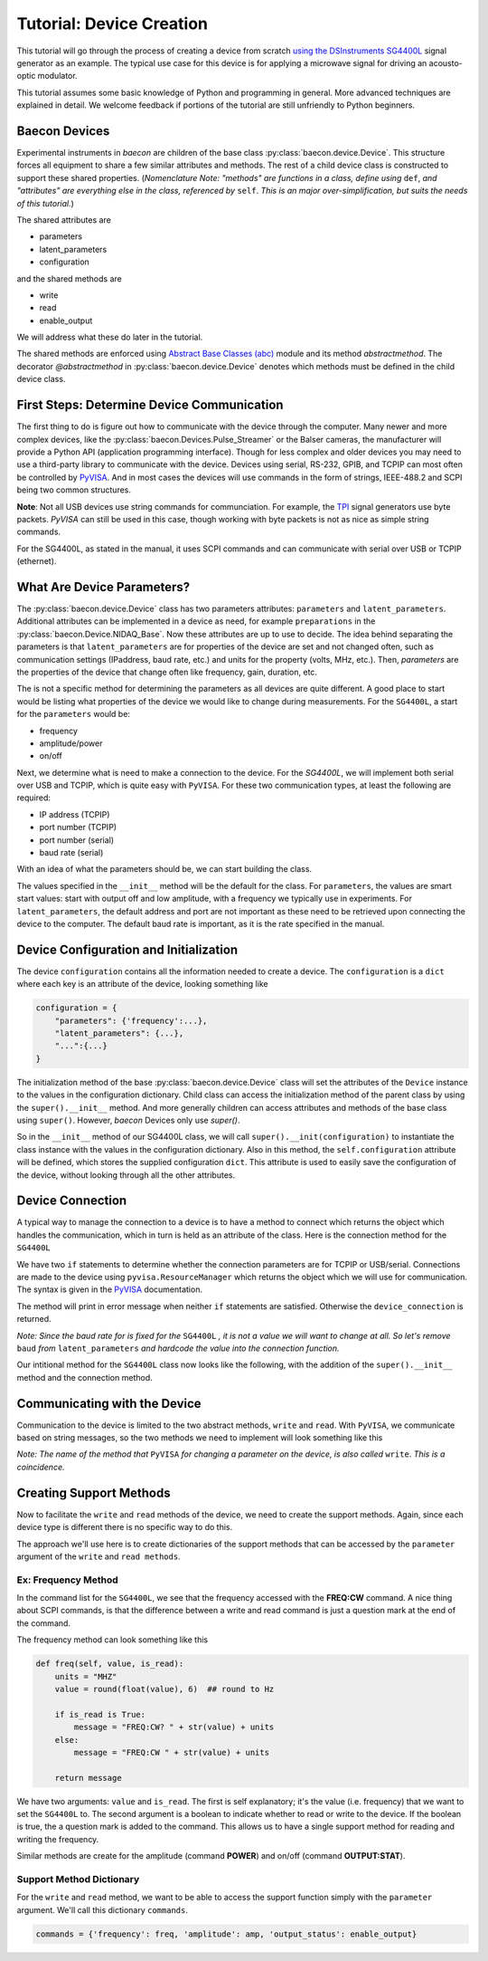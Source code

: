 .. _tutorial_device_creation:

Tutorial: Device Creation
+++++++++++++++++++++++++

This tutorial will go through the process of creating a device from scratch
`using the DSInstruments SG4400L <https://www.dsinstruments.com/product/rf-signal-generators/4400mhz-portable-mini-rf-signal-generator-usb>`_
signal generator as an example. The typical use case for this device is for 
applying a microwave signal for driving an acousto-optic modulator.

This tutorial assumes some basic knowledge of Python and programming in general. 
More advanced techniques
are explained in detail. We welcome feedback if portions of the tutorial are
still unfriendly to Python beginners.

Baecon Devices
==============

Experimental instruments in `baecon` are children of the base class :py:class:`baecon.device.Device`.
This structure forces all equipment to share a few similar attributes and methods.
The rest of a child device class is constructed to support these shared properties. (*Nomenclature Note:
"methods" are functions in a class, define using* ``def``, *and "attributes" are everything
else in the class, referenced by* ``self``. *This is an major over-simplification, but suits
the needs of this tutorial.*)

The shared attributes are 

* parameters
* latent_parameters
* configuration

and the shared methods are 

* write
* read
* enable_output
  
We will address what these do later in the tutorial.

The shared methods are enforced using `Abstract Base Classes (abc) <https://docs.python.org/3/library/abc.html>`_ 
module and its method `abstractmethod`. The decorator `@abstractmethod` in 
:py:class:`baecon.device.Device` denotes which methods must be defined in 
the child device class.


First Steps: Determine Device Communication
===========================================

The first thing to do is figure out how to communicate with the device through
the computer. Many newer and more complex devices, like the 
:py:class:`baecon.Devices.Pulse_Streamer` or the Balser cameras, the manufacturer
will provide a Python API (application programming interface). Though for 
less complex and older devices you may need to use a third-party library
to communicate with the device. Devices using serial, RS-232, GPIB, and TCPIP
can most often be controlled by `PyVISA <https://pyvisa.readthedocs.io>`_. And 
in most cases the devices will use commands in the form of strings, IEEE-488.2
and SCPI being two common structures.

**Note**: Not all USB devices use string commands for communciation. For example,
the `TPI <https://rf-consultant.com>`_ signal generators use byte packets. `PyVISA`
can still be used in this case, though working with byte packets is not as nice
as simple string commands.

For the SG4400L, as stated in the manual, it uses SCPI commands and can communicate with serial over
USB or TCPIP (ethernet). 

.. image:: ../_static/tutorial_device_creation/SG440L_manual_page.png


What Are Device Parameters?
===========================

The :py:class:`baecon.device.Device` class has two parameters attributes:
``parameters`` and ``latent_parameters``. Additional attributes can be implemented
in a device as need, for example ``preparations`` in the :py:class:`baecon.Device.NIDAQ_Base`.
Now these attributes are up to use to decide. The idea behind separating the parameters
is that ``latent_parameters`` are for properties of the device are set and not changed often,
such as communication settings (IPaddress, baud rate, etc.) and units for the property
(volts, MHz, etc.). Then, `parameters` are the properties of the device that change often
like frequency, gain, duration, etc. 

The is not a specific method for determining the parameters as all devices are 
quite different. A good place to start would be listing what properties of the 
device we would like to change during measurements. For the ``SG4400L``,
a start for the ``parameters`` would be:

* frequency
* amplitude/power
* on/off

Next, we determine what is need to make a connection to the device. For the
`SG4400L`, we will implement both serial over USB and TCPIP, which is quite 
easy with ``PyVISA``. For these two communication types, at least the following
are required:

* IP address (TCPIP)
* port number (TCPIP)
* port number (serial)
* baud rate (serial)

With an idea of what the parameters should be, we can start building the class.

.. code-block:: python3
    :linenos:

    import pyvisa
    from baecon import Device

    class SG4400L(Device):

        def __init__(self, configuration:dict) -> None:
            self.parameters = {
                'output_status': "off",
                'frequency': 250,
                'amplitude': -30,
            }
            self.latent_parameters = {
                'address': None,
                "port": None,
                'baud': 115200,
            }
            
            return

The values specified in the ``__init__`` method will be the default for the 
class. For ``parameters``, the values are smart start values: start with output 
off and low amplitude, with a frequency we typically use in experiments. For 
``latent_parameters``, the default address and port are not important as these
need to be retrieved upon connecting the device to the computer. The default
baud rate is important, as it is the rate specified in the manual.

Device Configuration and Initialization
=======================================

The device ``configuration`` contains all the information needed to create a device.
The ``configuration`` is a ``dict`` where each key is an attribute of the device,
looking something like

.. code-block:: python3

    configuration = {
        "parameters": {'frequency':...}, 
        "latent_parameters": {...}, 
        "...":{...}
    }

The initialization method of the base :py:class:`baecon.device.Device` class
will set the attributes of the ``Device`` instance to the values in the
configuration dictionary. Child class can access the initialization 
method of the parent class by using the ``super().__init__`` method. And more generally
children can access attributes and methods of the base class using ``super()``.
However, `baecon` Devices only use `super()`.

So in the ``__init__`` method of our SG4400L class, we will call 
``super().__init(configuration)`` to instantiate the class instance with the 
values in the configuration dictionary. Also in this method, the ``self.configuration`` 
attribute will be defined, which stores the supplied configuration ``dict``.
This attribute is used to easily save the configuration of the device, without
looking through all the other attributes.


Device Connection
=================

A typical way to manage the connection to a device is to have a method to 
connect which returns the object which handles the communication, which in turn 
is held as an attribute of the class. Here is the connection method 
for the ``SG4400L`` 

.. code-block:: python3
    :linenos:

    def connect_to_SG4400L(self):
        rm = pyvisa.ResourceManager("@py")

        if self.latent_parameters.get("address") is not None and not isinstance(
            self.latent_parameters.get('port'), str
        ):
            device_connection = rm.open_resource(
                "TCPIP0::"
                + self.latent_parameters.get('address')
                + "::"
                + self.latent_parameters.get('port')
                + "::SOCKET"
            )
            return device_connection

        if self.latent_parameters.get('address') is None and isinstance(
            self.latent_parameters.get('port'), str
        ):
            just_com_number = ''.join(
                char for char in self.latent_parameters.get('port') if char.isdigit()
            )

            device_connection = rm.open_resource(
                'ASRL' + just_com_number + '::INSTR',
                baud_rate=self.latent_parameters.get('baud'),
                data_bits=8,
            )
            return device_connection

        err_msg = "Double check connection parameters, only supply address and port \
        for TCPIP, or only port for USB/serial."
        print(err_msg)

        return

We have two ``if`` statements to determine whether the connection parameters are
for TCPIP or USB/serial. Connections are made to the device using ``pyvisa.ResourceManager``
which returns the object which we will use for communication. The syntax is given
in the `PyVISA <https://pyvisa.readthedocs.io>`_ documentation. 

The method will print in error message when neither ``if`` statements are satisfied. Otherwise
the ``device_connection`` is returned. 

*Note: Since the baud rate for is fixed for the* ``SG4400L`` *, it is not a 
value we will want to change at all. So let's remove* ``baud`` *from* ``latent_parameters``
*and hardcode the value into the connection function.*

Our intitional method for the ``SG4400L`` class now looks like the following, with
the addition of the ``super().__init__`` method and the connection method.

.. code-block:: python3
    :linenos:

    class SG4400L(Device):
        def __init__(self, configuration: dict) -> None:
            self.parameters = {
                'output_status': "off",
                'frequency': 200,
                'amplitude': -30,
            }
            self.latent_parameters = {
                'address': None,
                "port": None,
            }
            super().__init__(configuration)

            self.SG4400L_connection = self.connect_to_SG4400L()

            return

.. todo:: 

    Maybe ``connection`` should be an ``abstractmethod`` too?


Communicating with the Device
=============================

Communication to the device is limited to the two abstract methods, ``write`` and
``read``. With ``PyVISA``, we communicate based on string messages, so the
two methods we need to implement will look something like this

.. code-block:: python3
    :linenos:

    def write(self, parameter, value):

        msg = some_function() ## prepare a message to write to the device
        self.SG4400L_connection.write(msg)
        
        return

    def read(self, parameter, value=None):

        msg = some_other_function() ## prepare a message to read from the device
        reading = self.SG4400L_connection.query(msg)

        return reading


*Note: The name of the method that* ``PyVISA`` *for changing a parameter on the device,
is also called* ``write``. *This is a coincidence.*


Creating Support Methods 
========================

.. image:: ../_static/tutorial_device_creation/command_list.png

Now to facilitate the ``write`` and ``read`` methods of the device, we need
to create the support methods. Again, since each device type is different
there is no specific way to do this.

The approach we'll use here is to create dictionaries of the support methods
that can be accessed by the ``parameter`` argument of the ``write`` and 
``read methods``.


Ex: Frequency Method
----------------

In the command list for the ``SG4400L``, we see that the frequency accessed with
the **FREQ:CW** command. A nice thing about SCPI commands, is that the difference
between a write and read command is just a question mark at the end of the command.

The frequency method can look something like this

.. code-block:: python3

    def freq(self, value, is_read):
        units = "MHZ"
        value = round(float(value), 6)  ## round to Hz

        if is_read is True:
            message = "FREQ:CW? " + str(value) + units
        else:
            message = "FREQ:CW " + str(value) + units

        return message


We have two arguments: ``value`` and ``is_read``. The first is self explanatory;
it's the value (i.e. frequency) that we want to set the ``SG4400L`` to. The
second argument is a boolean to indicate whether to read or write to the device.
If the boolean is true, the a question mark is added to the command. This allows
us to have a single support method for reading and writing the frequency.

Similar methods are create for the amplitude (command **POWER**) and on/off 
(command **OUTPUT:STAT**).

.. code-block:: python3
    def enable_output(self, value, is_read):
        ...
        return message

    def amplitude(self, value, is_read): 
        ...
        return message

Support Method Dictionary
-------------------------

For the ``write`` and ``read`` method, we want to be able to access the 
support function simply with the ``parameter`` argument. We'll call this
dictionary ``commands``.

.. code-block:: python3

    commands = {'frequency': freq, 'amplitude': amp, 'output_status': enable_output}




